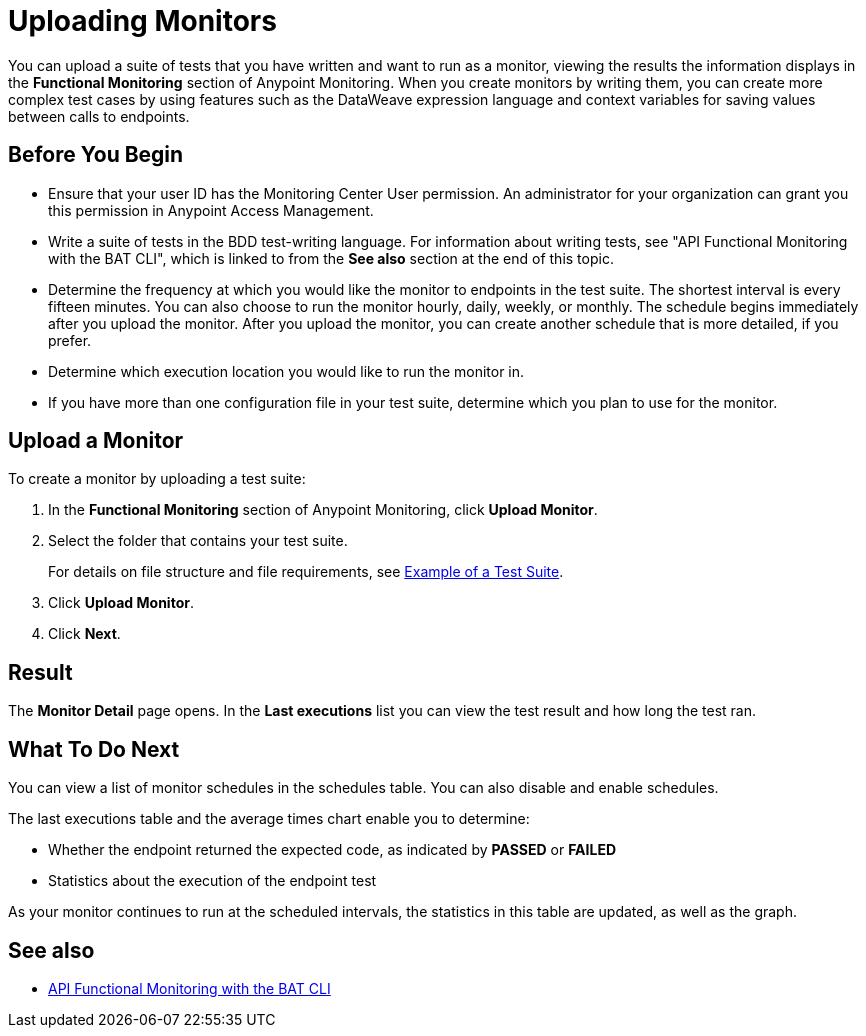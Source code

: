 = Uploading Monitors

You can upload a suite of tests that you have written and want to run as a monitor, viewing the results the information displays in the *Functional Monitoring* section of Anypoint Monitoring. When you create monitors by writing them, you can create more complex test cases by using features such as the DataWeave expression language and context variables for saving values between calls to endpoints.


== Before You Begin

* Ensure that your user ID has the Monitoring Center User permission. An administrator for your organization can grant you this permission in Anypoint Access Management.

* Write a suite of tests in the BDD test-writing language. For information about writing tests, see "API Functional Monitoring with the BAT CLI", which is linked to from the *See also* section at the end of this topic.

* Determine the frequency at which you would like the monitor to endpoints in the test suite. The shortest interval is every fifteen minutes. You can also choose to run the monitor hourly, daily, weekly, or monthly. The schedule begins immediately after you upload the monitor. After you upload the monitor, you can create another schedule that is more detailed, if you prefer.

* Determine which execution location you would like to run the monitor in.

* If you have more than one configuration file in your test suite, determine which you plan to use for the monitor.

== Upload a Monitor
To create a monitor by uploading a test suite:

. In the *Functional Monitoring* section of Anypoint Monitoring, click *Upload Monitor*.
. Select the folder that contains your test suite.
+
For details on file structure and file requirements, see xref:bat-example-test-suite.adoc[Example of a Test Suite].

. Click *Upload Monitor*.
. Click *Next*.

== Result

The *Monitor Detail* page opens. In the *Last executions* list you can view the test result and how long the test ran.

== What To Do Next

You can view a list of monitor schedules in the schedules table. You can also disable and enable schedules.

The last executions table and the average times chart enable you to determine:

* Whether the endpoint returned the expected code, as indicated by *PASSED* or *FAILED*
* Statistics about the execution of the endpoint test

As your monitor continues to run at the scheduled intervals, the statistics in this table are updated, as well as the graph.

== See also

* xref:bat-top.adoc[API Functional Monitoring with the BAT CLI]

